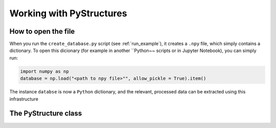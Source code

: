 .. _Analysis:

Working with PyStructures
=========================

How to open the file
--------------------

When you run the ``create_database.py`` script (see :ref:`run_example`), it creates a
``.npy`` file, which simply contains a dictionary. To open this dicionary (for example in another ``Python~~ scripts
or in Jupyter Notebook), you can simply run:

.. code-block::

  import numpy as np
  database = np.load("<path to npy file>"", allow_pickle = True).item()

The instance ``databse`` is now a ``Python`` dictionary, and the relevant, processed data can be extracted using this infrastructure

The PyStructure class
---------------------
